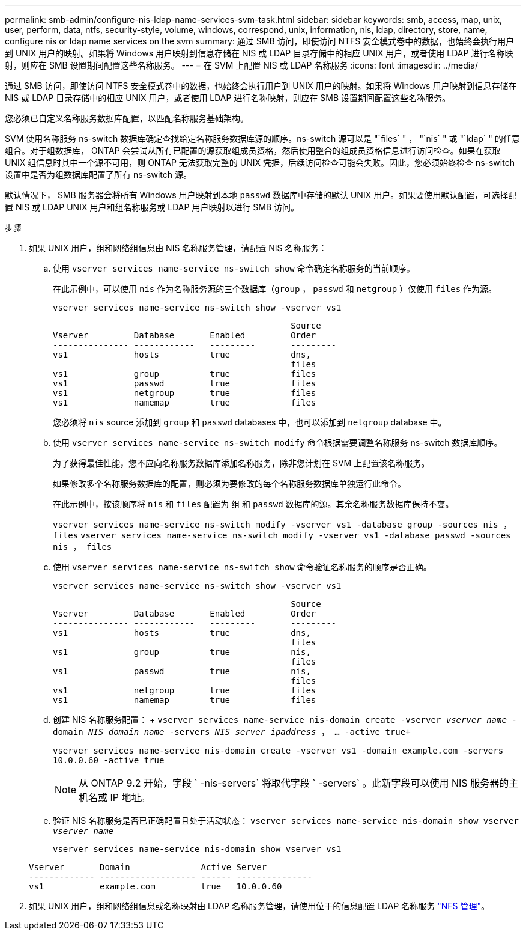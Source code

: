 ---
permalink: smb-admin/configure-nis-ldap-name-services-svm-task.html 
sidebar: sidebar 
keywords: smb, access, map, unix, user, perform, data, ntfs, security-style, volume, windows, correspond, unix, information, nis, ldap, directory, store, name, configure nis or ldap name services on the svm 
summary: 通过 SMB 访问，即使访问 NTFS 安全模式卷中的数据，也始终会执行用户到 UNIX 用户的映射。如果将 Windows 用户映射到信息存储在 NIS 或 LDAP 目录存储中的相应 UNIX 用户，或者使用 LDAP 进行名称映射，则应在 SMB 设置期间配置这些名称服务。 
---
= 在 SVM 上配置 NIS 或 LDAP 名称服务
:icons: font
:imagesdir: ../media/


[role="lead"]
通过 SMB 访问，即使访问 NTFS 安全模式卷中的数据，也始终会执行用户到 UNIX 用户的映射。如果将 Windows 用户映射到信息存储在 NIS 或 LDAP 目录存储中的相应 UNIX 用户，或者使用 LDAP 进行名称映射，则应在 SMB 设置期间配置这些名称服务。

您必须已自定义名称服务数据库配置，以匹配名称服务基础架构。

SVM 使用名称服务 ns-switch 数据库确定查找给定名称服务数据库源的顺序。ns-switch 源可以是 "`files` " ， "`nis` " 或 "`ldap` " 的任意组合。对于组数据库， ONTAP 会尝试从所有已配置的源获取组成员资格，然后使用整合的组成员资格信息进行访问检查。如果在获取 UNIX 组信息时其中一个源不可用，则 ONTAP 无法获取完整的 UNIX 凭据，后续访问检查可能会失败。因此，您必须始终检查 ns-switch 设置中是否为组数据库配置了所有 ns-switch 源。

默认情况下， SMB 服务器会将所有 Windows 用户映射到本地 `passwd` 数据库中存储的默认 UNIX 用户。如果要使用默认配置，可选择配置 NIS 或 LDAP UNIX 用户和组名称服务或 LDAP 用户映射以进行 SMB 访问。

.步骤
. 如果 UNIX 用户，组和网络组信息由 NIS 名称服务管理，请配置 NIS 名称服务：
+
.. 使用 `vserver services name-service ns-switch show` 命令确定名称服务的当前顺序。
+
在此示例中，可以使用 `nis` 作为名称服务源的三个数据库（`group` ， `passwd` 和 `netgroup` ）仅使用 `files` 作为源。

+
`vserver services name-service ns-switch show -vserver vs1`

+
[listing]
----

                                               Source
Vserver         Database       Enabled         Order
--------------- ------------   ---------       ---------
vs1             hosts          true            dns,
                                               files
vs1             group          true            files
vs1             passwd         true            files
vs1             netgroup       true            files
vs1             namemap        true            files
----
+
您必须将 `nis` source 添加到 `group` 和 `passwd` databases 中，也可以添加到 `netgroup` database 中。

.. 使用 `vserver services name-service ns-switch modify` 命令根据需要调整名称服务 ns-switch 数据库顺序。
+
为了获得最佳性能，您不应向名称服务数据库添加名称服务，除非您计划在 SVM 上配置该名称服务。

+
如果修改多个名称服务数据库的配置，则必须为要修改的每个名称服务数据库单独运行此命令。

+
在此示例中，按该顺序将 `nis` 和 `files` 配置为 `组` 和 `passwd` 数据库的源。其余名称服务数据库保持不变。

+
`vserver services name-service ns-switch modify -vserver vs1 -database group -sources nis ， files` `vserver services name-service ns-switch modify -vserver vs1 -database passwd -sources nis ， files`

.. 使用 `vserver services name-service ns-switch show` 命令验证名称服务的顺序是否正确。
+
`vserver services name-service ns-switch show -vserver vs1`

+
[listing]
----

                                               Source
Vserver         Database       Enabled         Order
--------------- ------------   ---------       ---------
vs1             hosts          true            dns,
                                               files
vs1             group          true            nis,
                                               files
vs1             passwd         true            nis,
                                               files
vs1             netgroup       true            files
vs1             namemap        true            files
----
.. 创建 NIS 名称服务配置： + `vserver services name-service nis-domain create -vserver _vserver_name_ -domain _NIS_domain_name_ -servers _NIS_server_ipaddress_ ， ... -active true+`
+
`vserver services name-service nis-domain create -vserver vs1 -domain example.com -servers 10.0.0.60 -active true`

+
[NOTE]
====
从 ONTAP 9.2 开始，字段 ` -nis-servers` 将取代字段 ` -servers` 。此新字段可以使用 NIS 服务器的主机名或 IP 地址。

====
.. 验证 NIS 名称服务是否已正确配置且处于活动状态： `vserver services name-service nis-domain show vserver _vserver_name_`
+
`vserver services name-service nis-domain show vserver vs1`

+
[listing]
----

Vserver       Domain              Active Server
------------- ------------------- ------ ---------------
vs1           example.com         true   10.0.0.60
----


. 如果 UNIX 用户，组和网络组信息或名称映射由 LDAP 名称服务管理，请使用位于的信息配置 LDAP 名称服务 link:../nfs-admin/index.html["NFS 管理"]。

